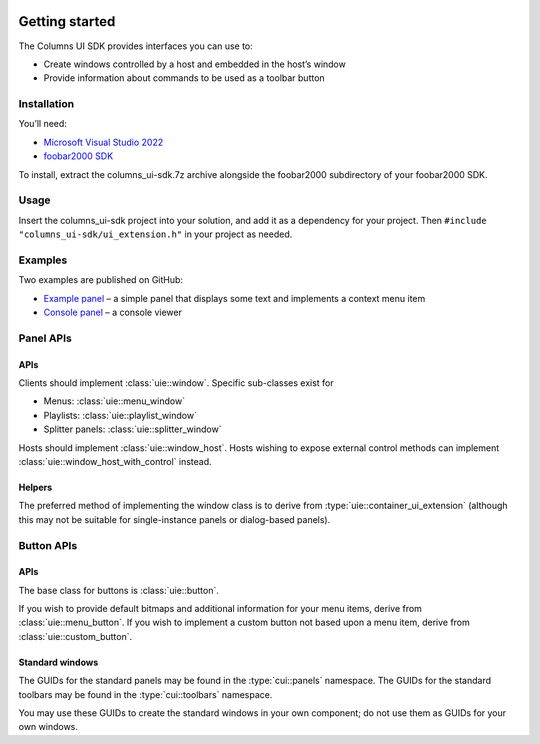  .. include:: toc.rst

Getting started
===============

The Columns UI SDK provides interfaces you can use to:

-  Create windows controlled by a host and embedded in the host’s window
-  Provide information about commands to be used as a toolbar button

Installation
------------

You’ll need:

-  `Microsoft Visual Studio 2022`_
-  `foobar2000 SDK`_

To install, extract the columns_ui-sdk.7z archive alongside the foobar2000
subdirectory of your foobar2000 SDK.

Usage
-----

Insert the columns_ui-sdk project into your solution, and add it
as a dependency for your project. Then
``#include "columns_ui-sdk/ui_extension.h"`` in your project as
needed.

Examples
--------

Two examples are published on GitHub:

- `Example panel`_ – a simple panel that displays some text and implements
  a context menu item
- `Console panel`_ – a console viewer


Panel APIs
----------

APIs
~~~~

Clients should implement :class:`uie::window`. Specific sub-classes exist for

-  Menus: :class:`uie::menu_window`
-  Playlists: :class:`uie::playlist_window`
-  Splitter panels: :class:`uie::splitter_window`

Hosts should implement :class:`uie::window_host`. Hosts wishing to expose
external control methods can implement :class:`uie::window_host_with_control`
instead.

Helpers
~~~~~~~

The preferred method of implementing the window class is to derive from
:type:`uie::container_ui_extension` (although this may not be suitable for
single-instance panels or dialog-based panels).

Button APIs
-----------

APIs
~~~~

The base class for buttons is :class:`uie::button`.

If you wish to provide default bitmaps and additional information for your menu
items, derive from :class:`uie::menu_button`. If you wish to implement a custom
button not based upon a menu item, derive from :class:`uie::custom_button`.

Standard windows
~~~~~~~~~~~~~~~~

The GUIDs for the standard panels may be found in the :type:`cui::panels`
namespace. The GUIDs for the standard toolbars may be found in the
:type:`cui::toolbars` namespace.

You may use these GUIDs to create the standard windows in your own component; do
not use them as GUIDs for your own windows.

.. _Microsoft Visual Studio 2022: https://visualstudio.microsoft.com/downloads/
.. _foobar2000 SDK: http://www.foobar2000.org/SDK
.. _Example panel: https://github.com/reupen/example_panel
.. _Console panel: https://github.com/reupen/console_panel
